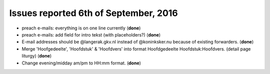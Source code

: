 ======================================
Issues reported 6th of September, 2016
======================================

* preach e-mails: everything is on one line currently (**done**)

* preach e-mails: add field for intro tekst (with placeholders?) (**done**)

* E-mail addresses should be @langerak.gkv.nl instead of @koninksker.nu because of existing forwarders. (**done**)

* Merge 'Hoofgedeelte', 'Hoofdstuk' & 'Hoofdvers' into format
  Hoofdgedeelte Hoofdstuk:Hoofdvers. (detail page liturgy) (**done**)

* Change evening/midday am/pm to HH:mm format. (**done**)
